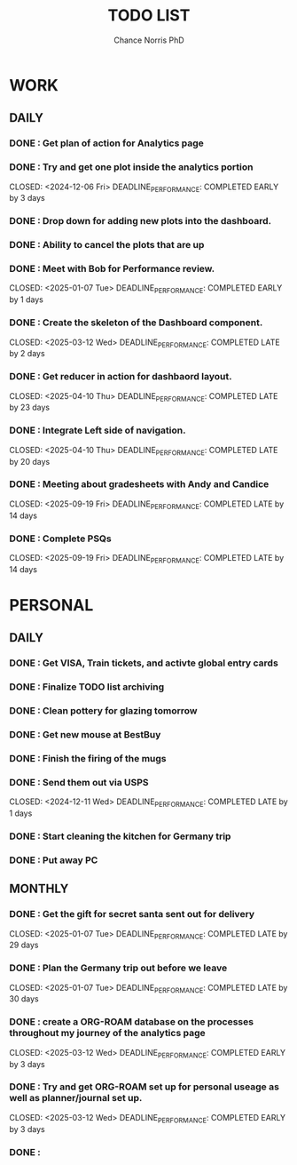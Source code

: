 #+title: TODO LIST
#+author: Chance Norris PhD
#+description: completed tasks
#+created: <2024-12-05 Thu>
#+last_edited: <2024-12-09 Mon>

* WORK
** DAILY
*** DONE : Get plan of action for Analytics page
   CLOSED: <2024-12-05 Thu>
*** DONE : Try and get one plot inside the analytics portion
   DEADLINE: <2024-12-09 Mon>
   CLOSED: <2024-12-06 Fri>
   DEADLINE_PERFORMANCE: COMPLETED EARLY by 3 days
*** DONE : Drop down for adding new plots into the dashboard.
   CLOSED: <2025-01-06 Mon>
*** DONE : Ability to cancel the plots that are up
   CLOSED: <2025-01-07 Tue>
*** DONE : Meet with Bob for Performance review.
   DEADLINE: <2025-01-08 Wed>
   CLOSED: <2025-01-07 Tue>
   DEADLINE_PERFORMANCE: COMPLETED EARLY by 1 days
*** DONE : Create the skeleton of the Dashboard component.
   DEADLINE: <2025-03-10 Mon>
   CLOSED: <2025-03-12 Wed>
   DEADLINE_PERFORMANCE: COMPLETED LATE by 2 days
*** DONE : Get reducer in action for dashbaord layout.
   DEADLINE: <2025-03-18 Tue>
   CLOSED: <2025-04-10 Thu>
   DEADLINE_PERFORMANCE: COMPLETED LATE by 23 days
*** DONE : Integrate Left side of navigation.
   DEADLINE: <2025-03-21 Fri>
   CLOSED: <2025-04-10 Thu>
   DEADLINE_PERFORMANCE: COMPLETED LATE by 20 days
*** DONE : Meeting about gradesheets with Andy and Candice
   DEADLINE: <2025-09-05 Fri>
   CLOSED: <2025-09-19 Fri>
   DEADLINE_PERFORMANCE: COMPLETED LATE by 14 days
*** DONE : Complete PSQs
   DEADLINE: <2025-09-05 Fri>
   CLOSED: <2025-09-19 Fri>
   DEADLINE_PERFORMANCE: COMPLETED LATE by 14 days
* PERSONAL
** DAILY
*** DONE : Get VISA, Train tickets, and activte global entry cards
   CLOSED: <2024-12-05 Thu>
*** DONE : Finalize TODO list archiving
   CLOSED: <2024-12-05 Thu>
*** DONE : Clean pottery for glazing tomorrow
   CLOSED: <2024-12-05 Thu>
*** DONE : Get new mouse at BestBuy
   CLOSED: <2024-12-06 Fri>
*** DONE : Finish the firing of the mugs
   CLOSED: <2024-12-11 Wed>
*** DONE : Send them out via USPS
   DEADLINE: <2024-12-10 Tue>
   CLOSED: <2024-12-11 Wed>
   DEADLINE_PERFORMANCE: COMPLETED LATE by 1 days
*** DONE : Start cleaning the kitchen for Germany trip
   CLOSED: <2024-12-30 Mon>
*** DONE : Put away PC
   CLOSED: <2025-01-02 Thu>
** MONTHLY
*** DONE : Get the gift for secret santa sent out for delivery
   DEADLINE: <2024-12-09 Mon>
   CLOSED: <2025-01-07 Tue>
   DEADLINE_PERFORMANCE: COMPLETED LATE by 29 days
*** DONE : Plan the Germany trip out before we leave
   DEADLINE: <2024-12-08 Sun>
   CLOSED: <2025-01-07 Tue>
   DEADLINE_PERFORMANCE: COMPLETED LATE by 30 days
*** DONE : create a ORG-ROAM database on the processes throughout my journey of the analytics page
   DEADLINE: <2025-03-15 Sat>
   CLOSED: <2025-03-12 Wed>
   DEADLINE_PERFORMANCE: COMPLETED EARLY by 3 days
*** DONE : Try and get ORG-ROAM set up for personal useage as well as planner/journal set up.
   DEADLINE: <2025-03-15 Sat>
   CLOSED: <2025-03-12 Wed>
   DEADLINE_PERFORMANCE: COMPLETED EARLY by 3 days
*** DONE :
   CLOSED: <2025-04-15 Tue>
